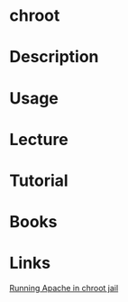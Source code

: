 #+TAGS: sys op


* chroot
* Description
* Usage
* Lecture
* Tutorial
* Books
* Links
[[http://www.linux-faqs.info/apache/running-apache-in-chroot-jail][Running Apache in chroot jail]]
